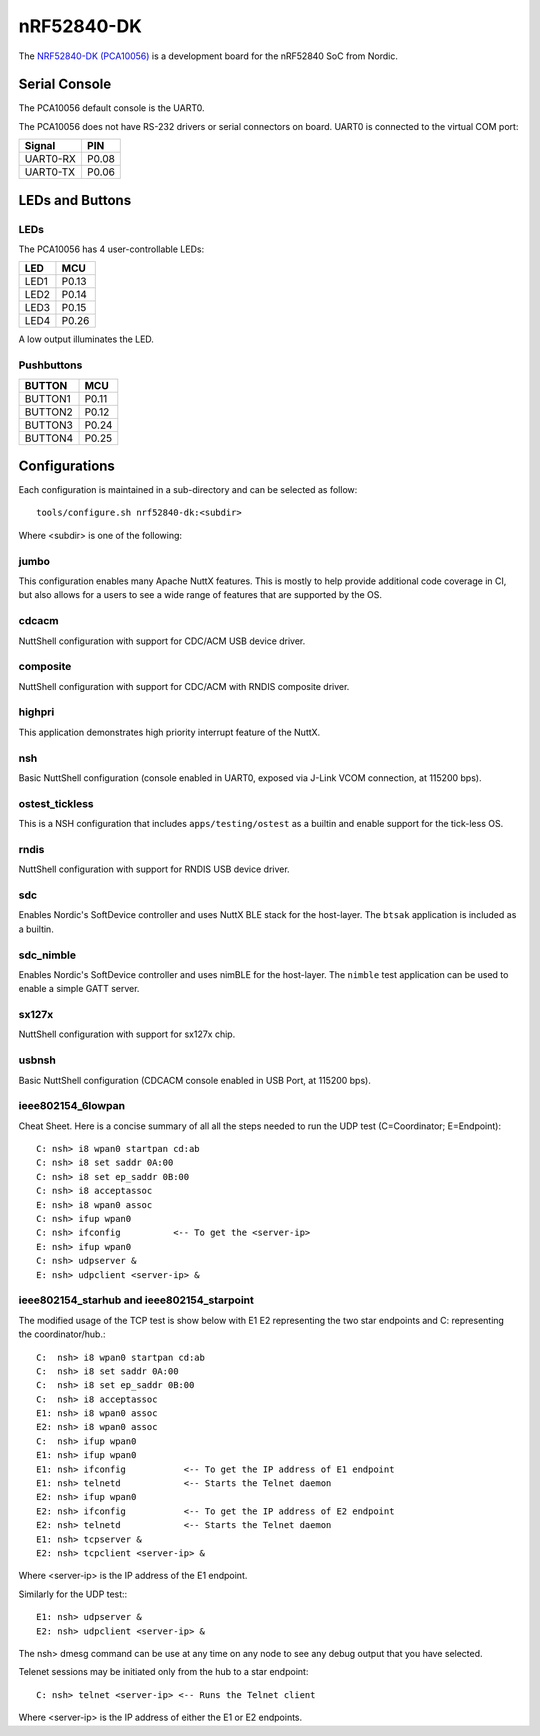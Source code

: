===========
nRF52840-DK
===========

The `NRF52840-DK (PCA10056) <https://www.nordicsemi.com/Products/Development-hardware/nRF52840-DK>`_
is a development board for the nRF52840 SoC from Nordic.

Serial Console
==============

The PCA10056 default console is the UART0.

The PCA10056 does not have RS-232 drivers or serial connectors on board.
UART0 is connected to the virtual COM port:

========  =====
Signal    PIN
========  =====
UART0-RX  P0.08
UART0-TX  P0.06
========  =====

LEDs and Buttons
================

LEDs
----
The PCA10056 has 4 user-controllable LEDs:

====  =======
LED   MCU
====  =======
LED1  P0.13
LED2  P0.14
LED3  P0.15
LED4  P0.26
====  =======

A low output illuminates the LED.

Pushbuttons
-----------

=======  =======
BUTTON   MCU
=======  =======
BUTTON1  P0.11
BUTTON2  P0.12
BUTTON3  P0.24
BUTTON4  P0.25
=======  =======

Configurations
==============

Each configuration is maintained in a sub-directory and can be selected as
follow::

  tools/configure.sh nrf52840-dk:<subdir>

Where <subdir> is one of the following:

jumbo
-----

This configuration enables many Apache NuttX features.  This is
mostly to help provide additional code coverage in CI, but also
allows for a users to see a wide range of features that are
supported by the OS.

cdcacm
-------

NuttShell configuration with support for CDC/ACM USB device driver.

composite
---------

NuttShell configuration with support for CDC/ACM with RNDIS composite driver.

highpri
-------

This application demonstrates high priority interrupt feature of the NuttX.

nsh
----

Basic NuttShell configuration (console enabled in UART0, exposed via J-Link VCOM connection,
at 115200 bps).

ostest_tickless
---------------

This is a NSH configuration that includes ``apps/testing/ostest`` as a builtin
and enable support for the tick-less OS.

rndis
-----

NuttShell configuration with support for RNDIS USB device driver.

sdc
---

Enables Nordic's SoftDevice controller and uses NuttX BLE stack for the host-layer.
The ``btsak`` application is included as a builtin.

sdc_nimble
----------

Enables Nordic's SoftDevice controller and uses nimBLE for the host-layer.
The ``nimble`` test application can be used to enable a simple GATT server.

sx127x
------

NuttShell configuration with support for sx127x chip.

usbnsh
------

Basic NuttShell configuration (CDCACM console enabled in USB Port, at 115200 bps).

ieee802154_6lowpan
------------------

Cheat Sheet.  Here is a concise summary of all all the steps needed to
run the UDP test (C=Coordinator; E=Endpoint)::

         C: nsh> i8 wpan0 startpan cd:ab
         C: nsh> i8 set saddr 0A:00
         C: nsh> i8 set ep_saddr 0B:00
         C: nsh> i8 acceptassoc
         E: nsh> i8 wpan0 assoc
         C: nsh> ifup wpan0
         C: nsh> ifconfig          <-- To get the <server-ip>
         E: nsh> ifup wpan0
         C: nsh> udpserver &
         E: nsh> udpclient <server-ip> &


ieee802154_starhub and ieee802154_starpoint
-------------------------------------------

The modified usage of the TCP test is show below with E1 E2
representing the two star endpoints and C: representing the
coordinator/hub.::

         C:  nsh> i8 wpan0 startpan cd:ab
         C:  nsh> i8 set saddr 0A:00
         C:  nsh> i8 set ep_saddr 0B:00
         C:  nsh> i8 acceptassoc
         E1: nsh> i8 wpan0 assoc
         E2: nsh> i8 wpan0 assoc
         C:  nsh> ifup wpan0
         E1: nsh> ifup wpan0
         E1: nsh> ifconfig           <-- To get the IP address of E1 endpoint
         E1: nsh> telnetd            <-- Starts the Telnet daemon
         E2: nsh> ifup wpan0
         E2: nsh> ifconfig           <-- To get the IP address of E2 endpoint
         E2: nsh> telnetd            <-- Starts the Telnet daemon
         E1: nsh> tcpserver &
         E2: nsh> tcpclient <server-ip> &

Where <server-ip> is the IP address of the E1 endpoint.

Similarly for the UDP test:::

         E1: nsh> udpserver &
         E2: nsh> udpclient <server-ip> &

The nsh> dmesg command can be use at any time on any node to see
any debug output that you have selected.

Telenet sessions may be initiated only from the hub to a star
endpoint::

         C: nsh> telnet <server-ip> <-- Runs the Telnet client

Where <server-ip> is the IP address of either the E1 or E2 endpoints.
